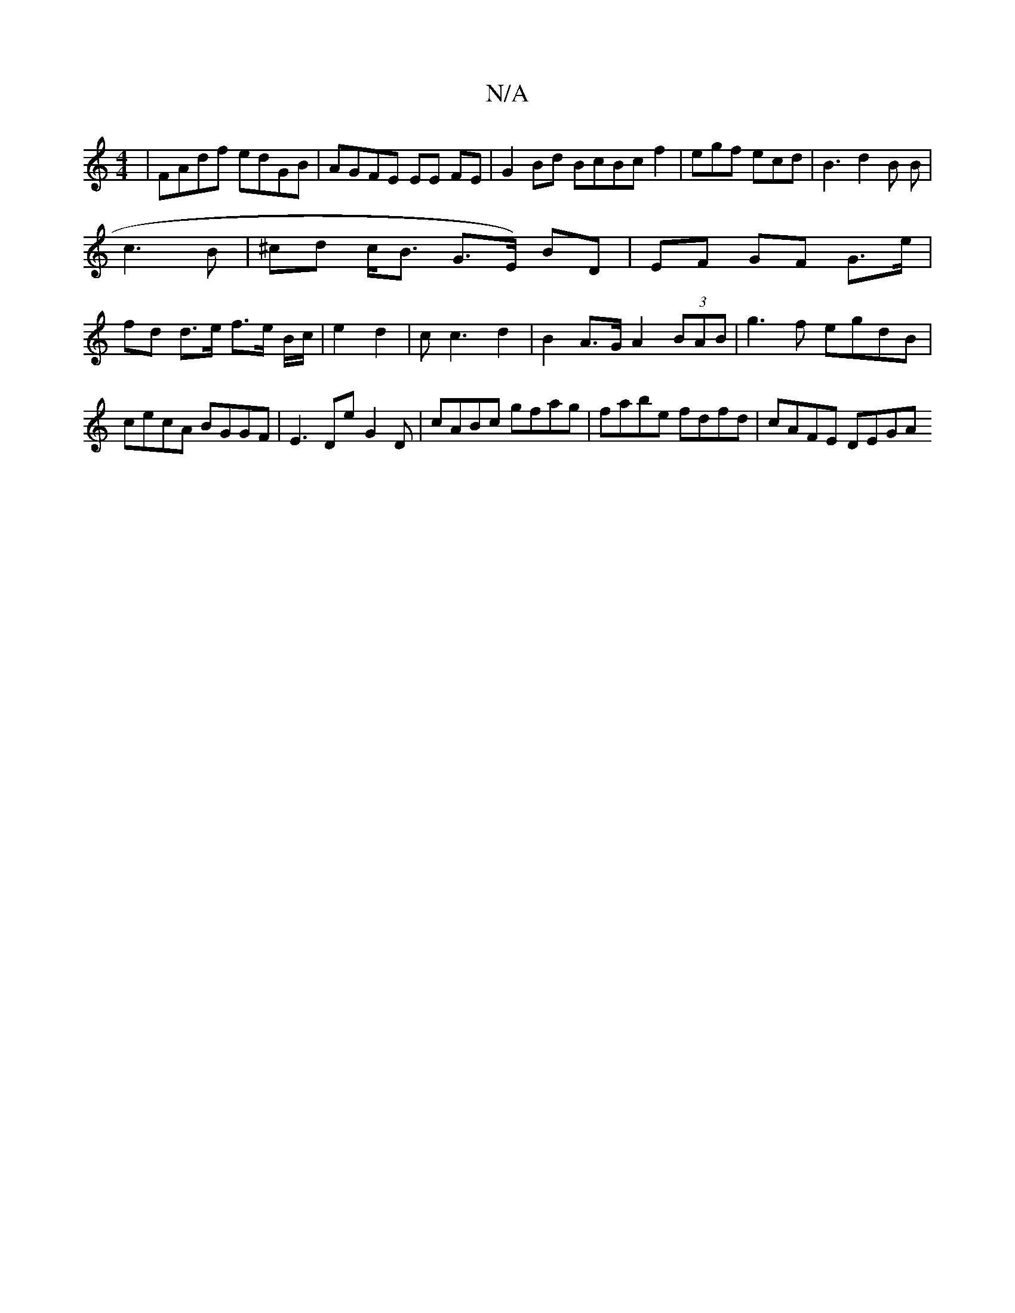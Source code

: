 X:1
T:N/A
M:4/4
R:N/A
K:Cmajor
|FAdf edGB | AGFE EE FE | G2 Bd BcBc f2|egf ecd|B3 d2B B|
c3B | ^cd c<B G>E) BD | EF GF G>e |
fd d>e f>e B/2c/2|e2 d2|c2<c2d2|B2 A>G A2(3BAB|g3f egdB|cecA BGGF|E3DE'G2D | cABc gfag|fabe fdfd|cAFE DEGA